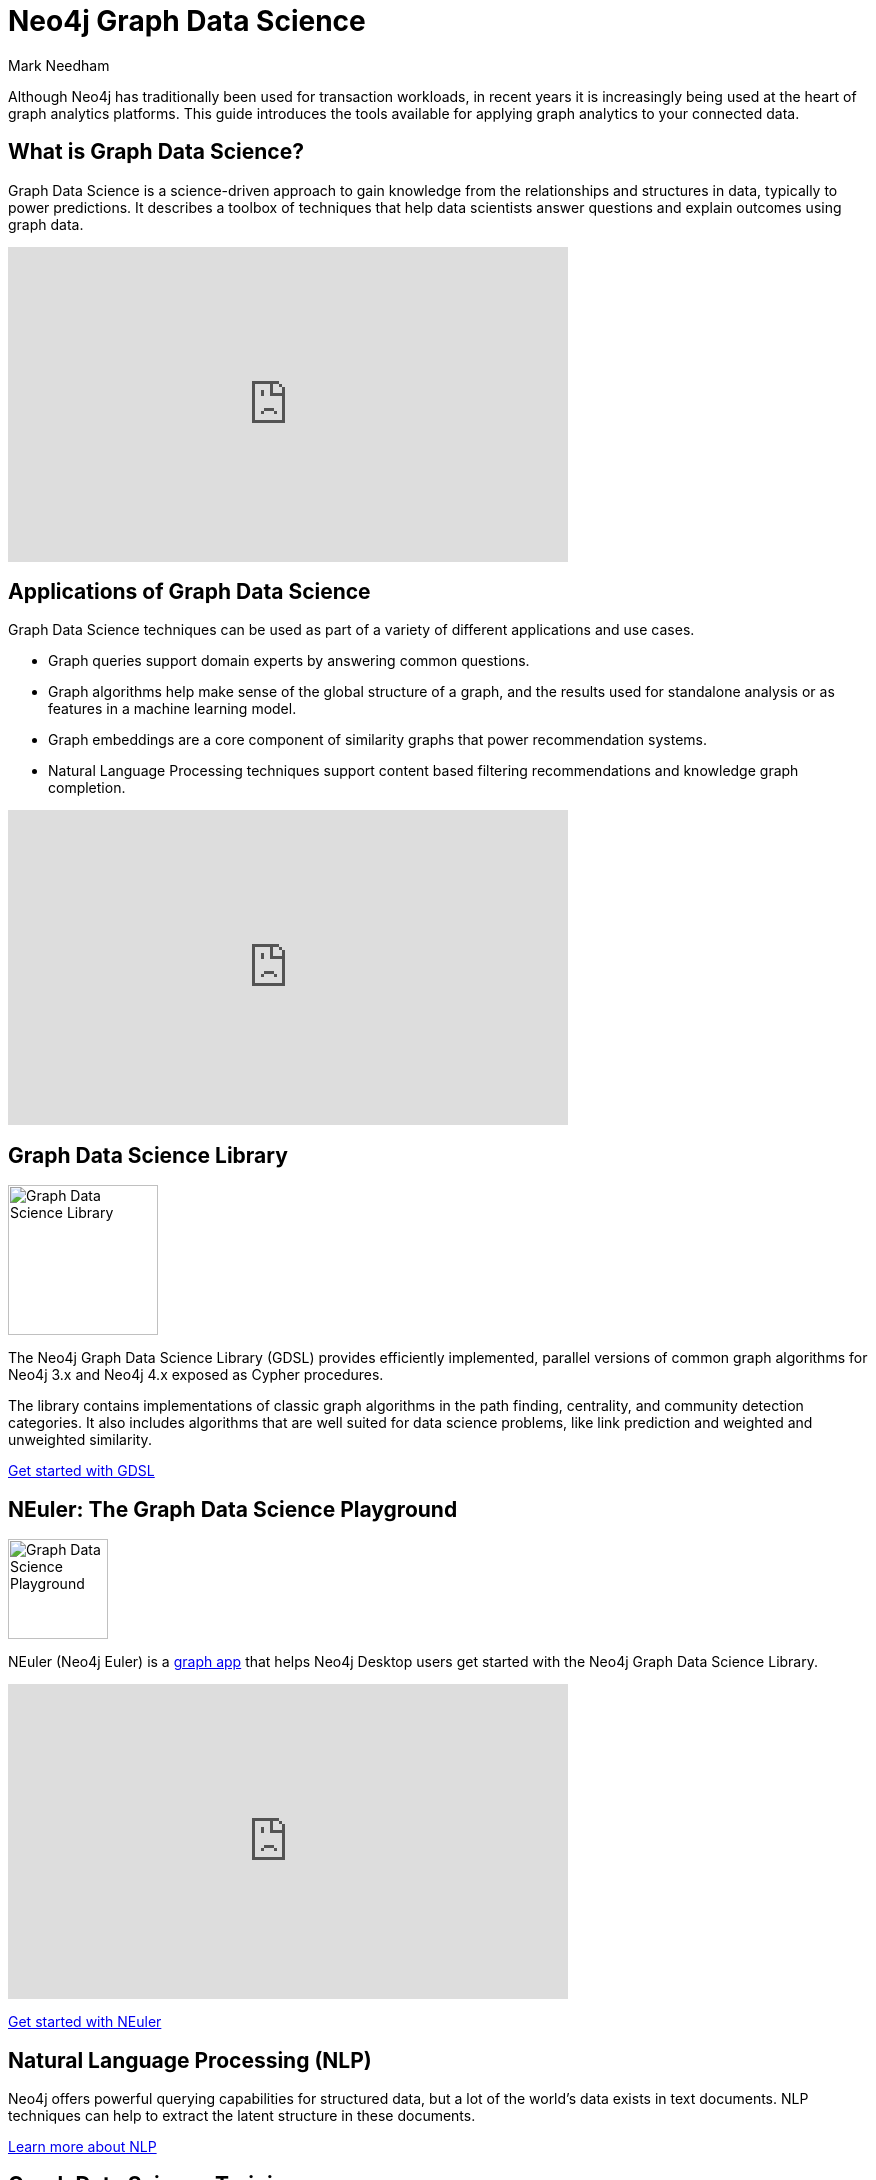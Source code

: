 = Neo4j Graph Data Science
:author: Mark Needham
:category: graph-data-science
:tags: graph-data-science, nlp, graph-algorithms
:page-deprecated-title: the Neo4j Graph Data Science Library
:page-deprecated-redirect: https://neo4j.com/docs/graph-data-science/current/introduction/

// This page has been deprecated in favour of the Neo4j Graph Data Science Library, maintained by the Neo4j Documentation team. This page will be removed and redirected in the future.

[#neo4j-graph-data-science]
Although Neo4j has traditionally been used for transaction workloads, in recent years it is increasingly being used at the heart of graph analytics platforms.
This guide introduces the tools available for applying graph analytics to your connected data.

[#what-is-graph-data-science]
== What is Graph Data Science?

Graph Data Science is a science-driven approach to gain knowledge from the relationships and structures in data, typically to power predictions.
It describes a toolbox of techniques that help data scientists answer questions and explain outcomes using graph data.

++++
<iframe width="560" height="315" src="https://www.youtube.com/embed/C_9OgkDWnLE" frameborder="0" allow="accelerometer; autoplay; encrypted-media; gyroscope; picture-in-picture" allowfullscreen></iframe>
++++

[#applications-of-graph-data-science]
== Applications of Graph Data Science

Graph Data Science techniques can be used as part of a variety of different applications and use cases.

* Graph queries support domain experts by answering common questions.
* Graph algorithms help make sense of the global structure of a graph, and the results used for standalone analysis or as features in a machine learning model.
* Graph embeddings are a core component of similarity graphs that power recommendation systems.
* Natural Language Processing techniques support content based filtering recommendations and knowledge graph completion.

++++
<iframe width="560" height="315" src="https://www.youtube.com/embed/LRQuJtoIW_I" frameborder="0" allow="accelerometer; autoplay; encrypted-media; gyroscope; picture-in-picture" allowfullscreen></iframe>
++++

[#library-graph-data-science]
== Graph Data Science Library

image:https://dist.neo4j.com/wp-content/uploads/20200407203334/graph-data-science.svg[Graph Data Science Library, width="150px",float="right",margin-left:"2px"]

The Neo4j Graph Data Science Library (GDSL) provides efficiently implemented, parallel versions of common graph algorithms for Neo4j 3.x and Neo4j 4.x exposed as Cypher procedures.

The library contains implementations of classic graph algorithms in the path finding, centrality, and community detection categories.
It also includes algorithms that are well suited for data science problems, like link prediction and weighted and unweighted similarity.

link:/developer/graph-algorithms[Get started with GDSL, role="medium button"]

[#playground-graph-data-science]
== NEuler: The Graph Data Science Playground

image:https://dist.neo4j.com/wp-content/uploads/np_swing_206_C595E4.png[Graph Data Science Playground, width="100px",float="right",margin-left:"2px"]

NEuler (Neo4j Euler) is a link:/developer/graph-apps/[graph app^] that helps Neo4j Desktop users get started with the Neo4j Graph Data Science Library.


++++
<iframe width="560" height="315" src="https://www.youtube.com/embed/h9FQtMtL9_A" frameborder="0" allow="accelerometer; autoplay; encrypted-media; gyroscope; picture-in-picture" allowfullscreen></iframe>
++++

link:/developer/neuler-no-code-graph-algorithms[Get started with NEuler, role="medium button"]

[#nlp]
== Natural Language Processing (NLP)

Neo4j offers powerful querying capabilities for structured data, but a lot of the world's data exists in text documents.
NLP techniques can help to extract the latent structure in these documents.

link:/developer/nlp[Learn more about NLP, role="medium button"]

[#graph-data-science-training]
== Graph Data Science Training

image:https://dist.neo4j.com/wp-content/uploads/20200702062117/noun_training_2987031.png[Graph Data Science Training,float="right",width="100px", margin-left:"2px"]

GraphAcademy has self-paced online training classes to help you get up to speed with Graph Data Science.

Here are our Neo4j Graph Data Science Library courses:

* https://graphacademy.neo4j.com/courses/gds-product-introduction/[Introduction to Neo4j Graph Data Science^]
* https://graphacademy.neo4j.com/courses/graph-data-science-fundamentals/[Neo4j Graph Data Science Fundamentals^]
